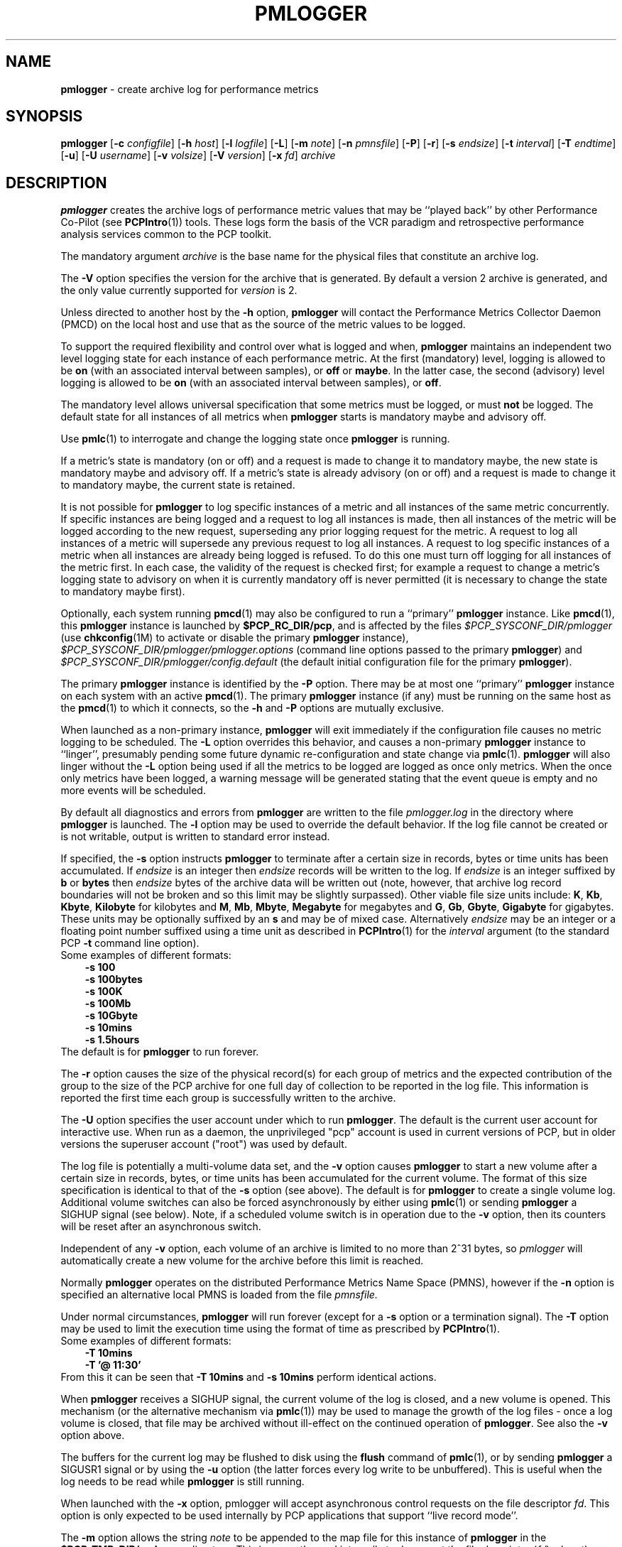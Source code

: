 '\"macro stdmacro
.\"
.\" Copyright (c) 2000 Silicon Graphics, Inc.  All Rights Reserved.
.\" Copyright (c) 2014 Red Hat
.\" 
.\" This program is free software; you can redistribute it and/or modify it
.\" under the terms of the GNU General Public License as published by the
.\" Free Software Foundation; either version 2 of the License, or (at your
.\" option) any later version.
.\" 
.\" This program is distributed in the hope that it will be useful, but
.\" WITHOUT ANY WARRANTY; without even the implied warranty of MERCHANTABILITY
.\" or FITNESS FOR A PARTICULAR PURPOSE.  See the GNU General Public License
.\" for more details.
.\" 
.\"
.TH PMLOGGER 1 "PCP" "Performance Co-Pilot"
.SH NAME
\f3pmlogger\f1 \- create archive log for performance metrics
.SH SYNOPSIS
\f3pmlogger\f1
[\f3\-c\f1 \f2configfile\f1]
[\f3\-h\f1 \f2host\f1]
[\f3\-l\f1 \f2logfile\f1]
[\f3\-L\f1]
[\f3\-m\f1 \f2note\f1]
[\f3\-n\f1 \f2pmnsfile\f1]
[\f3\-P\f1]
[\f3\-r\f1]
[\f3\-s\f1 \f2endsize\f1]
[\f3\-t\f1 \f2interval\f1]
[\f3\-T\f1 \f2endtime\f1]
[\f3\-u\f1]
[\f3\-U\f1 \f2username\f1]
[\f3\-v\f1 \f2volsize\f1]
[\f3\-V\f1 \f2version\f1]
[\f3\-x\f1 \f2fd\f1]
\f2archive\f1
.SH DESCRIPTION
.B pmlogger
creates the archive logs of performance metric values
that may be ``played back'' by other Performance Co-Pilot (see
.BR PCPIntro (1))
tools.  These logs form the basis of the VCR paradigm and retrospective
performance analysis services common to the PCP toolkit.
.PP
The mandatory argument
.I archive
is the base name for the physical files that constitute
an archive log.
.PP
The 
.B \-V
option specifies the version for the archive that is generated.
By default a version 2 archive is generated, and the only value
currently supported for
.I version
is 2.
.PP
Unless directed to another host by the
.B \-h
option,
.B pmlogger
will contact the Performance Metrics Collector Daemon
(PMCD) on the local host and use that as the source of the metric
values to be logged.
.PP
To support the required flexibility and control over what is logged and 
when,
.B pmlogger
maintains an independent two level logging state for each instance 
of each performance metric.
At the first (mandatory) level, logging is 
allowed to be
.B on
(with an associated interval between samples), or
.B off
or
.BR maybe .
In the latter case, the second (advisory) level logging is allowed 
to be
.B on
(with an associated interval between samples), or
.BR off .
.PP
The 
mandatory level allows universal specification that some metrics must be 
logged, or must
.B not
be logged.  The default state for all instances of all metrics when 
.B pmlogger
starts is mandatory maybe and advisory off.
.PP
Use
.BR pmlc (1)
to interrogate and change the logging state once
.B pmlogger
is running.
.PP
If a metric's state is mandatory (on or off) and a request is made to change it
to mandatory maybe, the new state is mandatory maybe and advisory off.  If a
metric's state is already advisory (on or off) and a request is made to change
it to mandatory maybe, the current state is retained.
.PP
It is not possible for
.B pmlogger
to log specific instances of a metric and all instances of the same metric
concurrently.  If specific instances are being logged and a request to log all
instances is made, then all instances of the metric will be logged according to
the new request, superseding any prior logging request for the metric.  A
request to log all instances of a metric will supersede any previous request to
log all instances.  A request to log specific instances of a metric when all
instances are already being logged is refused.  To do this one must turn off
logging for all instances of the metric first.  In each case, the validity of
the request is checked first; for example a request to change a metric's
logging state to advisory on when it is currently mandatory off is never
permitted (it is necessary to change the state to mandatory maybe first).
.PP
Optionally, each system running
.BR pmcd (1)
may also be configured to run a ``primary''
.B pmlogger
instance.
Like
.BR pmcd (1),
this
.B pmlogger
instance is launched by 
.BR $PCP_RC_DIR/pcp ,
and is affected by the files
.I $PCP_SYSCONF_DIR/pmlogger
(use
.BR chkconfig (1M)
to activate or disable the primary
.B pmlogger 
instance),
.I $PCP_SYSCONF_DIR/pmlogger/pmlogger.options
(command line options passed to the primary
.BR pmlogger )
and
.I $PCP_SYSCONF_DIR/pmlogger/config.default
(the default initial configuration file for the primary
.BR pmlogger ).
.PP
The primary
.B pmlogger
instance is identified by the
.B \-P
option.  There may be at most one ``primary''
.B pmlogger
instance on each system with an active
.BR pmcd (1).
The primary
.B pmlogger
instance (if any)
must be running on the same host as the
.BR pmcd (1)
to which it connects, so the
.B \-h
and
.B \-P
options are mutually exclusive.
.PP
When launched as a non-primary instance,
.B pmlogger
will exit immediately if the configuration
file causes no metric logging to be scheduled.  The
.B \-L
option overrides this behavior, and causes a non-primary
.B pmlogger
instance to ``linger'', presumably pending some future
dynamic re-configuration and state change via
.BR pmlc (1).
.B pmlogger
will also linger without the 
.B \-L
option being used if all the metrics to be logged are logged
as once only metrics. When the once only metrics have been
logged, a warning message will be generated stating
that the event queue is empty and no more events will be scheduled.
.PP
By default all diagnostics and errors from
.B pmlogger
are written to the file
.I pmlogger.log
in the directory where
.B pmlogger
is launched.
The
.B \-l
option may be used to override the default behavior.
If the log file cannot be created or is not writable, output is
written to standard error instead.
.PP
If specified, the
.B \-s
option instructs
.B pmlogger
to terminate after a certain size in records, bytes or time units
has been accumulated. 
If 
.IR endsize
is an integer then
.IR endsize
records will be written to the log.
If 
.IR endsize
is an integer suffixed by  
.B b 
or
.B bytes
then 
.IR endsize
bytes of the archive data will be written out
(note, however, that archive log record boundaries will not be broken and
so this limit may be slightly surpassed).
Other viable file size units include:
.BR K ,
.BR Kb ,
.BR Kbyte ,
.BR Kilobyte
for kilobytes and
.BR M ,
.BR Mb ,
.BR Mbyte ,
.BR Megabyte
for megabytes and
.BR G ,
.BR Gb ,
.BR Gbyte ,
.BR Gigabyte
for gigabytes.
These units may be optionally suffixed by an 
.B s 
and may be of mixed case.
Alternatively
.IR endsize
may be an integer or a floating point number suffixed using a time unit
as described in
.BR PCPIntro (1) 
for the
.I interval
argument (to the standard PCP
.BR \-t
command line option).
.nf
Some examples of different formats:
.in 1i
.B \-s 100 
.B \-s 100bytes
.B \-s 100K 
.B \-s 100Mb
.B \-s 10Gbyte
.B \-s 10mins
.B \-s 1.5hours
.in
.fi
The default is for
.B pmlogger
to run forever.
.PP
The
.B \-r
option causes the size of the physical record(s) for each
group of metrics and the expected contribution of
the group to the size of the PCP archive for one full day
of collection to be reported in the log file.  This
information is reported
the first time each group is successfully written
to the archive.
.PP
The
.B \-U
option specifies the user account under which to run
.BR pmlogger .
The default is the current user account for interactive use.
When run as a daemon, the unprivileged "pcp" account is used
in current versions of PCP, but in older versions the superuser
account ("root") was used by default.
.PP
The log file is potentially a multi-volume data set, and the
.B \-v
option causes
.B pmlogger
to start a new volume after a certain size in records, bytes,
or time units has been accumulated for the current volume.
The format of this size specification is identical to that
of the
.B \-s
option (see above).
The default is for
.B pmlogger
to create a single volume log.
Additional volume switches can also be forced asynchronously by
either using
.BR pmlc (1)
or sending
.B pmlogger
a SIGHUP signal (see below). Note, if a scheduled volume
switch is in operation due to the 
.B \-v
option, then its counters will be reset after an 
asynchronous switch.  
.PP
Independent of any
.B \-v
option, each volume of an archive is limited to no more than
2^31 bytes, so
.I pmlogger
will automatically create a new volume for the archive before
this limit is reached.
.PP
Normally
.B pmlogger
operates on the distributed Performance Metrics Name Space (PMNS),
however if the
.B \-n
option is specified an alternative local PMNS is loaded
from the file
.IR pmnsfile.
.PP
Under normal circumstances,
.B pmlogger
will run forever (except for a 
.B \-s 
option or a termination signal).
The
.B \-T
option may be used to limit the execution time using the format
of time as prescribed by 
.BR PCPIntro (1). 
.nf
Some examples of different formats:
.in 1i
.B \-T 10mins 
.B \-T '@ 11:30' 
.in
.fi
From this it can be seen that 
.B \-T 10mins
and
.B \-s 10mins
perform identical actions. 
.PP
When
.B pmlogger
receives a SIGHUP signal, the current volume of the log is closed, and
a new volume is opened.  This mechanism (or the alternative mechanism
via
.BR pmlc (1))
may be used to manage the growth of the log files \- once a log volume
is closed, that file may be archived without ill-effect on the
continued operation of
.BR pmlogger .
See also the
.B \-v
option above.
.PP
The buffers for the current log may be flushed to disk using the
\f3flush\f1 command of
.BR pmlc (1),
or by sending
.B pmlogger
a SIGUSR1 signal
or by using the
.B \-u
option (the latter forces every log write to be unbuffered).
This is useful when the log needs to be read while
.B pmlogger
is still running.
.P
When launched with the 
.B \-x 
option, pmlogger will accept asynchronous
control requests on the file descriptor \f2fd\f1.  This option is only
expected to be used internally by PCP applications that support ``live
record mode''.
.P
The
.B \-m
option allows the string
.I note
to be appended to the map file for this instance of
.B pmlogger
in the
.B $PCP_TMP_DIR/pmlogger
directory.
This is currently used internally to document the file descriptor (\c
.IR fd )
when the
.B \-x
option is used, or to indicate that this
.B pmlogger
instance was started under the control of
.BR pmlogger_check (1).
.SH CONFIGURATION FILE SYNTAX
The configuration file may be specified with the
.B \-c
option.  If it is not, configuration specifications are read from standard
input.
.PP
If
.I configfile
does not exist, then a search is made in the directory
.I $PCP_SYSCONF_DIR/pmlogger
for a file of the same name, and if found that file is used,
e.g. if 
.I config.mumble
does not exist in the current directory and
the file
.I $PCP_SYSCONF_DIR/pmlogger/config.mumble
does exist, then
.B "\-c config.mumble"
and
.B "\-c $PCP_SYSCONF_DIR/pmlogger/config.mumble"
are equivalent.
.PP
The syntax for the configuration file is as follows.
.IP 1.
Words are separated by white space (space, tab or newline).
.IP 2.
The symbol ``#'' (hash) introduces a comment, and all text up
to the next newline
is ignored.
.IP 3.
Keywords (shown in
.B bold
below) must appear literally (i.e. in lower case).
.IP 4.
Each specification begins with the optional keyword
.BR log ,
followed by one of the states
.BR "mandatory on" ,
.BR "mandatory off" ,
.BR "mandatory maybe" ,
.BR "advisory on"
or
.BR "advisory off" .
.IP 5.
For the
.B on
states, a logging interval must follow using the syntax ``\c
.BR once '',
or ``\c
.BR default '',
or ``\c
.B every
.IR "N timeunits" '',
or simply ``\c
.IR "N timeunits" ''
\-
.I N
is an unsigned integer, and
.I timeunits
is one of the keywords
.BR msec ,
.BR millisecond ,
.BR sec ,
.BR second ,
.BR min ,
.BR minute ,
.BR hour
or the plural form of one of the above.
.sp 0.5v
Internal limitations require the
interval
to be smaller than (approximately)
74 hours.  An
interval
value of zero is a synonym for
.BR once .
An interval of
.B default
means to use the default logging interval of
60 seconds; this default value may be changed to
.I interval
with the
.B \-t
command line option.
.IP ""
The
.I interval
argument follows the syntax described in
.BR PCPIntro (1),
and in the simplest form may be an unsigned integer (the implied
units in this case are seconds).
.IP 6.
Following the state and possible interval specifications comes
a ``{'', followed by a list of one or more metric specifications
and a closing ``}''.
The list is white space (or comma) separated.
If there is only one metric specification in the list, the braces are optional.
.IP 7.
A metric specification consists of a metric name optionally
followed by a set of instance names.
The metric name follows the standard PCP naming conventions, see
.BR pmns (5),
and if the metric name
is a non-leaf node in the PMNS (see \c
.BR pmns (5)),
then
.B pmlogger
will recursively descend the PMNS and apply the logging specification
to all descendent metric names that are leaf nodes in the PMNS.
The set of instance names
is a ``['', followed by a list
of one or more space (or comma) separated
names, numbers or strings, and a closing ``]''.
Elements in the list that are numbers are assumed to be
internal instance identifiers, other elements are assumed to
be external instance identifiers \- see
.BR pmGetInDom (3)
for more information.
.RS
.PP
If no instances are given, then the logging specification
is applied to all instances of the associated metric.
.RE
.IP 8.
There may be an arbitrary number of logging specifications.  There is
limited elimination amongst metrics that are listed redundantly.
.IP 9.
Following all of the logging specifications, there may be an optional
access control section, introduced by the literal token
.BR [access] .
Thereafter come access control rules of the form ``\c
.B allow
.I hostlist
.B :
.I operation
.BR ; ''
and ``\c
.B disallow
.I hostlist
.B :
.I operation
.BR ; ''.

The base
.I operations
are
.BR advisory ,
.BR mandatory
and
.BR enquire .
In all other aspects, these access control statements follow the syntactic
and semantic rules defined for the access control mechanisms used
by PMCD
and are fully documented in
.BR pmcd (1).
.SH EXAMPLES
For each PCP utility, there is a sample
.B pmlogger
configuration file that could be used to create an archive log suitable
for replaying with that tool (i.e. includes all of the performance
metrics used by the tool).
For a tool named
.I foo
this configuration file is located in
.IR $PCP_SYSCONF_DIR/pmlogger/config.foo .
.PP
The following is a simple default configuration file for a primary
.B pmlogger
instance, and demonstrates most of the capabilities of the
configuration specification language.
.PP
.in +0.5i
.nf
.ft CW
log mandatory on once { hinv.ncpu hinv.ndisk }
log mandatory on every 10 minutes {
    disk.all.write
    disk.all.read
    network.interface.in.packets [ "et0" ]
    network.interface.out.packets [ "et0" ]
    nfs.server.reqs [ "lookup" "getattr" "read" "write" ]
}

log advisory on every 30 minutes {
    environ.temp
    pmcd.pdu_in.total
    pmcd.pdu_out.total
}

[access]
disallow * : all except enquire;
allow localhost : mandatory, advisory;
.ft R
.fi
.in
.SH AUTOMATIC RESTART
It is often useful for
.B pmlogger
processes (other than the primary instance)
to be started and stopped when the local host is booted
or shutdown.
The script
.I $PCP_RC_DIR/pcplocal
and the necessary soft-links are provided,
and can be modified by
.B root
to run PCP tools automatically.
If you want to find
out more before starting, read the manual pages for
.BR rc2 (1),
.BR rc0 (1),
.BR shutdown (1)
and the file
.IR /etc/init.d/README .
.P
For example, changing
.I $PCP_RC_DIR/pcplocal
so that it contains:
.P
.ft CW
.in +4n
.nf
\'start\') 
# Add startup actions here 
($PCP_BINADM_DIR/pmlogger_check &) 
;; 

\'stop\')
# Add shutdown actions here
($PCP_BINADM_DIR/pmsignal \-a \-s TERM pmlogger &)
;;
.ft
.in
.fi
.P
will start
.B pmlogger
instances at boot time and terminate them in an orderly
fashion at system shutdown.
.P
This script runs as
.BR root ,
so any
.I pmlogger
instances it launches are also run as
.BR root .
To run some
.B pmlogger
instances as a
particular user, create your own archive logger control file (see
.BR pmlogger_check (1))
and use the
.BR su (1)
command. e.g.
.P
.ft CW
.in +4n
.nf
\'start\') 
# Add startup actions here 
(su tanya \-c "$PCP_BINADM_DIR/pmlogger_check \-c /usr/people/tanya/ctl" &) 
;; 
.ft
.in
.fi
.P
at boot time
will start the
.B pmlogger
instances described in
.IR /usr/people/tanya/ctl ,
running as user
.BR tanya .
.SH FILES
.PD 0
.TP 10
\f2archive\f3.meta
metadata (metric descriptions, instance domains, etc.) for the archive log
.TP
\f2archive\f3.0
initial volume of metrics values (subsequent volumes have suffixes
.BR 1 ,
.BR 2 ,
\&...)
.TP
\f2archive\f3.index
temporal index to support rapid random access to the other files in the
archive log
.TP
.B $PCP_TMP_DIR/pmlogger
.B pmlogger
maintains the files in this directory as the map between the
process id of the
.B pmlogger
instance and the
IPC port that may be used to control
each
.B pmlogger
instance (as used by
.BR pmlc (1))
.TP
.B $PCP_SYSCONF_DIR/pmlogger/config.default
default configuration file for the primary logger instance
launched from
.B $PCP_RC_DIR/pcp
.TP
.BR $PCP_SYSCONF_DIR/pmlogger/config. *
assorted configuration files suitable for creating logs that may
be subsequently replayed with the PCP visualization and monitoring
tools
.TP
.BI $PCP_LOG_DIR/pmlogger/ hostname
Default directory for PCP archive files for performance
metric values collected from the host
.IR hostname .
.TP
.I \&./pmlogger.log
(or
.B $PCP_LOG_DIR/pmlogger/\fIhostname\fB/pmlogger.log
when started automatically by either
.B $PCP_RC_DIR/pcp
or one of the
.BR pmlogger (1)
monitoring scripts such as
.BR pmlogger_check (1))
.br
all messages and diagnostics are directed here
.TP
.B $PCP_RC_DIR/pcplocal
contains ``hooks'' to enable automatic restart at system boot time
.PD
.SH ENVIRONMENT
Normally
.B pmlogger
creates a socket to receive control messages from
.BR pmlc (1)
on the first available TCP/IP port numbered 4330 or higher.  The environment
variable
.B PMLOGGER_PORT
may be used to specify an alternative starting port number.
.SH "PCP ENVIRONMENT"
Environment variables with the prefix
.B PCP_
are used to parameterize the file and directory names
used by PCP.
On each installation, the file
.I /etc/pcp.conf
contains the local values for these variables.
The
.B $PCP_CONF
variable may be used to specify an alternative
configuration file,
as described in
.BR pcp.conf (5).
.SH SEE ALSO
.BR PCPIntro (1),
.BR pmcd (1),
.BR pmdumplog (1),
.BR pmlc (1),
.BR pmlogger_check (1),
.BR pcp.conf (5),
.BR pcp.env (5)
and
.BR pmns (5).
.SH DIAGNOSTICS
The archive logs are sufficiently precious that
.B pmlogger
will not truncate an existing physical file.  A message of the form
.br
.in +0.5v
__pmLogNewFile: "foo.index" already exists, not over-written
.br
__pmLogCreate: File exists
.in
indicates this situation has arisen.  You must explicitly remove
the files and launch
.B pmlogger
again.
.PP
There may be at most one primary
.B pmlogger
instance per monitored host; attempting to bend this rule produces the error:
.br
.in +0.5v
pmlogger: there is already a primary pmlogger running
.in
.PP
Various other messages relating to the creation and/or deletion of
files in
.I $PCP_TMP_DIR/pmlogger
suggest a permission problem on this directory, or some feral
files have appeared therein.

